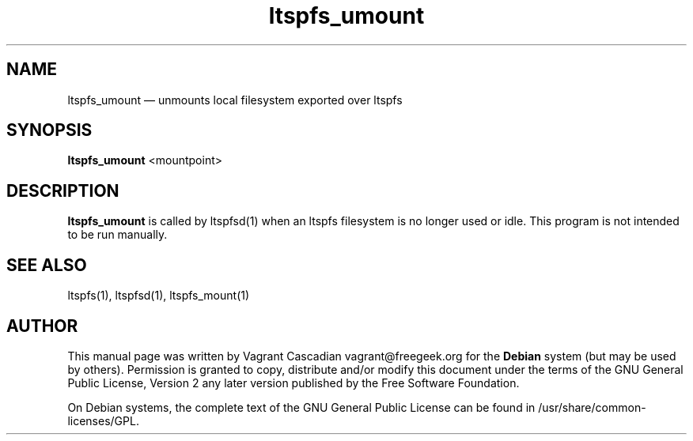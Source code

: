 .TH "ltspfs_umount" "1" "20080825"
.SH "NAME" 
ltspfs_umount \(em unmounts local filesystem exported over ltspfs
.SH "SYNOPSIS" 
.PP 
\fBltspfs_umount\fR <mountpoint>
.SH "DESCRIPTION" 
.PP 
\fBltspfs_umount\fR is called by ltspfsd(1) when an ltspfs filesystem is no longer used or idle.
This program is not intended to be run manually.

.SH "SEE ALSO" 
.PP 
ltspfs(1), ltspfsd(1), ltspfs_mount(1)
.SH "AUTHOR" 
.PP 
This manual page was written by Vagrant Cascadian vagrant@freegeek.org for 
the \fBDebian\fP system (but may be used by others).  Permission is 
granted to copy, distribute and/or modify this document under 
the terms of the GNU General Public License, Version 2 any  
later version published by the Free Software Foundation. 
 
.PP 
On Debian systems, the complete text of the GNU General Public 
License can be found in /usr/share/common-licenses/GPL. 
